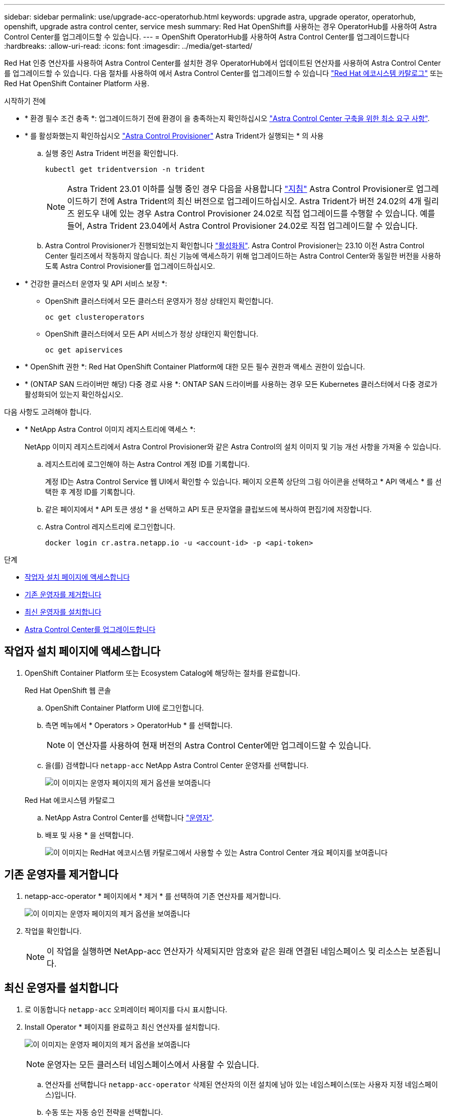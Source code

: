 ---
sidebar: sidebar 
permalink: use/upgrade-acc-operatorhub.html 
keywords: upgrade astra, upgrade operator, operatorhub, openshift, upgrade astra control center, service mesh 
summary: Red Hat OpenShift를 사용하는 경우 OperatorHub를 사용하여 Astra Control Center를 업그레이드할 수 있습니다. 
---
= OpenShift OperatorHub를 사용하여 Astra Control Center를 업그레이드합니다
:hardbreaks:
:allow-uri-read: 
:icons: font
:imagesdir: ../media/get-started/


[role="lead"]
Red Hat 인증 연산자를 사용하여 Astra Control Center를 설치한 경우 OperatorHub에서 업데이트된 연산자를 사용하여 Astra Control Center를 업그레이드할 수 있습니다. 다음 절차를 사용하여 에서 Astra Control Center를 업그레이드할 수 있습니다 https://catalog.redhat.com/software/operators/explore["Red Hat 에코시스템 카탈로그"^] 또는 Red Hat OpenShift Container Platform 사용.

.시작하기 전에
* * 환경 필수 조건 충족 *: 업그레이드하기 전에 환경이 을 충족하는지 확인하십시오 link:../get-started/requirements.html["Astra Control Center 구축을 위한 최소 요구 사항"].
* * 를 활성화했는지 확인하십시오 link:../get-started/requirements.html#astra-control-provisioner["Astra Control Provisioner"] Astra Trident가 실행되는 * 의 사용
+
.. 실행 중인 Astra Trident 버전을 확인합니다.
+
[source, console]
----
kubectl get tridentversion -n trident
----
+

NOTE: Astra Trident 23.01 이하를 실행 중인 경우 다음을 사용합니다 https://docs.netapp.com/us-en/trident/trident-managing-k8s/upgrade-trident.html["지침"^] Astra Control Provisioner로 업그레이드하기 전에 Astra Trident의 최신 버전으로 업그레이드하십시오. Astra Trident가 버전 24.02의 4개 릴리즈 윈도우 내에 있는 경우 Astra Control Provisioner 24.02로 직접 업그레이드를 수행할 수 있습니다. 예를 들어, Astra Trident 23.04에서 Astra Control Provisioner 24.02로 직접 업그레이드할 수 있습니다.

.. Astra Control Provisioner가 진행되었는지 확인합니다 link:../get-started/faq.html#running-acp-check["활성화됨"]. Astra Control Provisioner는 23.10 이전 Astra Control Center 릴리즈에서 작동하지 않습니다. 최신 기능에 액세스하기 위해 업그레이드하는 Astra Control Center와 동일한 버전을 사용하도록 Astra Control Provisioner를 업그레이드하십시오.


* * 건강한 클러스터 운영자 및 API 서비스 보장 *:
+
** OpenShift 클러스터에서 모든 클러스터 운영자가 정상 상태인지 확인합니다.
+
[source, console]
----
oc get clusteroperators
----
** OpenShift 클러스터에서 모든 API 서비스가 정상 상태인지 확인합니다.
+
[source, console]
----
oc get apiservices
----


* * OpenShift 권한 *: Red Hat OpenShift Container Platform에 대한 모든 필수 권한과 액세스 권한이 있습니다.
* * (ONTAP SAN 드라이버만 해당) 다중 경로 사용 *: ONTAP SAN 드라이버를 사용하는 경우 모든 Kubernetes 클러스터에서 다중 경로가 활성화되어 있는지 확인하십시오.


다음 사항도 고려해야 합니다.

* * NetApp Astra Control 이미지 레지스트리에 액세스 *:
+
NetApp 이미지 레지스트리에서 Astra Control Provisioner와 같은 Astra Control의 설치 이미지 및 기능 개선 사항을 가져올 수 있습니다.

+
.. 레지스트리에 로그인해야 하는 Astra Control 계정 ID를 기록합니다.
+
계정 ID는 Astra Control Service 웹 UI에서 확인할 수 있습니다. 페이지 오른쪽 상단의 그림 아이콘을 선택하고 * API 액세스 * 를 선택한 후 계정 ID를 기록합니다.

.. 같은 페이지에서 * API 토큰 생성 * 을 선택하고 API 토큰 문자열을 클립보드에 복사하여 편집기에 저장합니다.
.. Astra Control 레지스트리에 로그인합니다.
+
[source, console]
----
docker login cr.astra.netapp.io -u <account-id> -p <api-token>
----




.단계
* <<작업자 설치 페이지에 액세스합니다>>
* <<기존 운영자를 제거합니다>>
* <<최신 운영자를 설치합니다>>
* <<Astra Control Center를 업그레이드합니다>>




== 작업자 설치 페이지에 액세스합니다

. OpenShift Container Platform 또는 Ecosystem Catalog에 해당하는 절차를 완료합니다.
+
[role="tabbed-block"]
====
.Red Hat OpenShift 웹 콘솔
--
.. OpenShift Container Platform UI에 로그인합니다.
.. 측면 메뉴에서 * Operators > OperatorHub * 를 선택합니다.
+

NOTE: 이 연산자를 사용하여 현재 버전의 Astra Control Center에만 업그레이드할 수 있습니다.

.. 을(를) 검색합니다 `netapp-acc` NetApp Astra Control Center 운영자를 선택합니다.
+
image:../use/operatorhub-upgrade-uninstall.png["이 이미지는 운영자 페이지의 제거 옵션을 보여줍니다"]



--
.Red Hat 에코시스템 카탈로그
--
.. NetApp Astra Control Center를 선택합니다 https://catalog.redhat.com/software/operators/detail/611fd22aaf489b8bb1d0f274["운영자"^].
.. 배포 및 사용 * 을 선택합니다.
+
image:red_hat_catalog.png["이 이미지는 RedHat 에코시스템 카탈로그에서 사용할 수 있는 Astra Control Center 개요 페이지를 보여줍니다"]



--
====




== 기존 운영자를 제거합니다

. netapp-acc-operator * 페이지에서 * 제거 * 를 선택하여 기존 연산자를 제거합니다.
+
image:../use/operatorhub-upgrade-uninstall.png["이 이미지는 운영자 페이지의 제거 옵션을 보여줍니다"]

. 작업을 확인합니다.
+

NOTE: 이 작업을 실행하면 NetApp-acc 연산자가 삭제되지만 암호와 같은 원래 연결된 네임스페이스 및 리소스는 보존됩니다.





== 최신 운영자를 설치합니다

. 로 이동합니다 `netapp-acc` 오퍼레이터 페이지를 다시 표시합니다.
. Install Operator * 페이지를 완료하고 최신 연산자를 설치합니다.
+
image:../use/operatorhub-upgrade-install-page.png["이 이미지는 운영자 페이지의 제거 옵션을 보여줍니다"]

+

NOTE: 운영자는 모든 클러스터 네임스페이스에서 사용할 수 있습니다.

+
.. 연산자를 선택합니다 `netapp-acc-operator` 삭제된 연산자의 이전 설치에 남아 있는 네임스페이스(또는 사용자 지정 네임스페이스)입니다.
.. 수동 또는 자동 승인 전략을 선택합니다.
+

NOTE: 수동 승인이 권장됩니다. 클러스터당 하나의 운영자 인스턴스만 실행 중이어야 합니다.

.. 설치 * 를 선택합니다.
+

NOTE: 수동 승인 전략을 선택한 경우 이 작업자에 대한 수동 설치 계획을 승인하라는 메시지가 표시됩니다.



. 콘솔에서 OperatorHub 메뉴로 이동하여 운영자가 성공적으로 설치되었는지 확인합니다.




== Astra Control Center를 업그레이드합니다

. Astra Control Center 운영자 탭에서 이전 설치의 Astra Control Center를 선택하고 * Edit AstraControlCenter * 를 선택합니다.
image:../use/operatorhub-upgrade-yaml-edit.png["이 이미지는 원래 Astra Control Center의 편집 옵션을 보여줍니다"]
. 를 업데이트합니다 `AstraControlCenter` YAML:
+
.. 최신 Astra Control Center 버전(예: 24.02.0-69)을 입력합니다.
.. 인치 `imageRegistry.name`필요에 따라 이미지 레지스트리 경로를 업데이트합니다.
+
*** Astra Control 레지스트리 옵션을 사용하는 경우 경로를 로 변경합니다 `cr.astra.netapp.io`.
*** 로컬 레지스트리를 구성한 경우 이전 단계에서 이미지를 푸시한 로컬 이미지 레지스트리 경로를 변경하거나 유지합니다.
+

NOTE: 들어가지마 `http://` 또는 `https://` 를 입력합니다.



.. 를 업데이트합니다 `imageRegistry.secret` 필요 시.
+

NOTE: 운영자 제거 프로세스에서는 기존 암호를 제거하지 않습니다. 기존 암호와 다른 이름을 가진 새 암호를 만드는 경우에만 이 필드를 업데이트해야 합니다.

.. 에 다음을 추가합니다 `crds` 구성:
+
[source, console]
----
crds:
  shouldUpgrade: true
----


. 변경 사항을 저장합니다.
. UI에서 업그레이드가 성공했음을 확인합니다.

